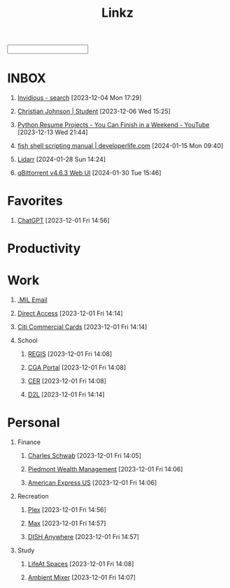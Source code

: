 #+TITLE: Linkz
#+HTML_DOCTYPE: html5
#+OPTIONS: toc:1 num:nil val:nil html-style:nil H:1 tags:nil
#+HTML_HEAD: <link rel="stylesheet" href="css/theme.css">
#+HTML_HEAD: <script src="js/jquery-3.3.1.min.js"></script>
#+HTML_HEAD: <script src="js/jquery.searchable.js"></script>
#+HTML_HEAD: <script src="js/smooth-scroll.js"></script>
#+HTML_HEAD: <script src="js/main.js"></script>
#+HTML: <input id="search">
#+HTML_CONTAINER: wrapper
#+HTML_CONTAINER_CLASS: cntclass

* INBOX
** [[https://vid.puffyan.us/][Invidious - search]] [2023-12-04 Mon 17:29]
** [[http://portfolio/][Christian Johnson | Student]] [2023-12-06 Wed 15:25]
** [[https://www.youtube.com/watch?v=jl5yUEdekEM][Python Resume Projects - You Can Finish in a Weekend - YouTube]] [2023-12-13 Wed 21:44]
** [[https://developerlife.com/2021/01/19/fish-scripting-manual/][fish shell scripting manual | developerlife.com]] [2024-01-15 Mon 09:40]
** [[http://192.168.1.172:8686/][Lidarr]] [2024-01-28 Sun 14:24]
** [[http://192.168.1.172:8080/][qBittorrent v4.6.3 Web UI]] [2024-01-30 Tue 15:46]
* Favorites                                                          :Header:
** [[https://chat.openai.com/][ChatGPT]] [2023-12-01 Fri 14:56]
* Productivity                                                       :Header:
* Work                                                               :Header:
** [[https://login.microsoftonline.us/common/oauth2/authorize?client_id=9d0586d7-1bd5-4761-816f-9ecdcc198c8e&redirect_uri=https%3A%2F%2Fwww.ohome.apps.mil%2Flanding&response_type=code%20id_token&scope=openid%20profile&response_mode=form_post&nonce=638370546972133691.MjI0NTdhNDAtNDk5ZC00MDNkLTkxZGItOGYyNTA2MDgwNTFmOTk3MzZjOGYtNWI3Yi00YWVmLWE4NWUtYTc3ODk4Y2JhOTRl&ui_locales=en-US&mkt=en-US&msafed=0&client-request-id=a4a1a019-7710-470d-98f3-4499730fa76c&state=qn3cvqT195DuKsC12DaHqtaDp4RLFZiS7IWa55C29aae1s24mUOP-pIWWIQsWxkShtWqItfyQRe9V5zfLK3qmEaQC_nuUdx71rWAxYSC4WHw8Hin5Q5JQnj09Ltj_3eQPJpb28TjcmO-dJPNzeQgSps-LtdRtyERm8RlfUU52J4cFBGYSgpA_H8sqfiNiTFFc49ps0ug-6qJ5nxq_PhIvgedOl8YzaGz99x6H_rRf-uxU0YAwT3hKjz6rg0DpvyMQaOIJQdgXo_mMupt6no9L-D3Il9TmEjqfI399mw2zTDBF-RiMWAZhinxx_QMQ_7J_sIEqo2J4X9tvTrOOHPNDnOklsWywTX35xcPdNxBecc&x-client-SKU=ID_NET6_0&x-client-ver=6.34.0.0][.MIL Email]]
** [[https://hcm.direct-access.uscg.mil/psp/HCPRD/?cmd=login&languageCd=ENG&][Direct Access]] [2023-12-01 Fri 14:14]
** [[https://home.cards.citidirect.com/CommercialCard/login?locale=en][Citi Commercial Cards]] [2023-12-01 Fri 14:14]
** School                                                           :Header:
*** [[https://regis.uscga.edu/][REGIS]] [2023-12-01 Fri 14:08]
*** [[https://cgaportal.uscga.edu/Pages/default.aspx][CGA Portal]] [2023-12-01 Fri 14:08]
*** [[https://cer.uscga.edu/][CER]] [2023-12-01 Fri 14:08]
*** [[https://uscga.desire2learn.com/d2l/login?sessionExpired=0&target=%2fd2l%2fhome][D2L]] [2023-12-01 Fri 14:14]
* Personal                                                           :Header:
** Finance                                                          :Header:
*** [[https://client.schwab.com/Login/SignOn/CustomerCenterLogin.aspx?SessionTimeOut=y&ReturnUrl=%2fclientapps%2faccounts%2fsummary%2f%3fShowUN%3dYES][Charles Schwab]] [2023-12-01 Fri 14:05]
*** [[https://main.yhlsoft.com/auth/users/sign_in?scope=auth&is_timeout=1&redirect_uri=https%3A%2F%2Fmain.yhlsoft.com%2Fwebportal%2F%3Fbranch_id%3Dcfec3863-b2aa-4b60-84ad-f62c106922ba#/home/overview][Piedmont Wealth Management]] [2023-12-01 Fri 14:06]
*** [[https://www.americanexpress.com/en-us/account/login][American Express US]] [2023-12-01 Fri 14:06]
** Recreation                                                       :Header:
*** [[https://app.plex.tv/desktop/#!/][Plex]] [2023-12-01 Fri 14:56]
*** [[https://auth.max.com/profile-picker?flow=login][Max]] [2023-12-01 Fri 14:57]
*** [[https://www.dishanywhere.com/networks/sec_network_529][DISH Anywhere]] [2023-12-01 Fri 14:57]
** Study                                                            :Header:
*** [[https://lifeat.io/room/L4IXhzXFv3HQqoLf?host=Christian%27s+Room&space=17][LifeAt Spaces]] [2023-12-01 Fri 14:08]
*** [[https://www.ambient-mixer.com/][Ambient Mixer]] [2023-12-01 Fri 14:07]
* COMMENT Local Variables
# local variables:
# eval: (add-hook 'after-save-hook (lambda () (org-html-export-to-html t)) t t)
# org-refile-allow-creating-parent-nodes: 'confirm
# org-refile-use-outline-path: t
# org-outline-path-complete-in-steps: nil
# org-refile-targets: ((nil . (:tag . "Header")))
# end:
